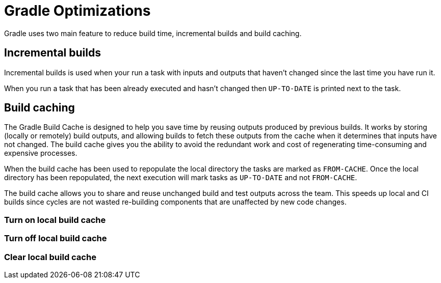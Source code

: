 // Copyright 2023 the original author or authors.
//
// Licensed under the Apache License, Version 2.0 (the "License");
// you may not use this file except in compliance with the License.
// You may obtain a copy of the License at
//
//      http://www.apache.org/licenses/LICENSE-2.0
//
// Unless required by applicable law or agreed to in writing, software
// distributed under the License is distributed on an "AS IS" BASIS,
// WITHOUT WARRANTIES OR CONDITIONS OF ANY KIND, either express or implied.
// See the License for the specific language governing permissions and
// limitations under the License.

[[gradle_optimizations]]
= Gradle Optimizations

Gradle uses two main feature to reduce build time, incremental builds and build caching.

== Incremental builds
Incremental builds is used when your run a task with inputs and outputs that haven't changed since the last time you have run it.

When you run a task that has been already executed and hasn't changed then `UP-TO-DATE` is printed next to the task.

== Build caching
The Gradle Build Cache is designed to help you save time by reusing outputs produced by previous builds. It works by storing (locally or remotely) build outputs, and allowing builds to fetch these outputs from the cache when it determines that inputs have not changed. The build cache gives you the ability to avoid the redundant work and cost of regenerating time-consuming and expensive processes.

When the build cache has been used to repopulate the local directory the tasks are marked as `FROM-CACHE`.
Once the local directory has been repopulated, the next execution will mark tasks as `UP-TO-DATE` and not `FROM-CACHE`.

The build cache allows you to share and reuse unchanged build and test outputs across the team. This speeds up local and CI builds since cycles are not wasted re-building components that are unaffected by new code changes.

=== Turn on local build cache

=== Turn off local build  cache

=== Clear local build cache
